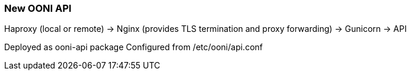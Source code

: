 
=== New OONI API ===

Haproxy (local or remote)
 -> Nginx (provides TLS termination and proxy forwarding)
  -> Gunicorn
   -> API

Deployed as ooni-api package
Configured from /etc/ooni/api.conf
